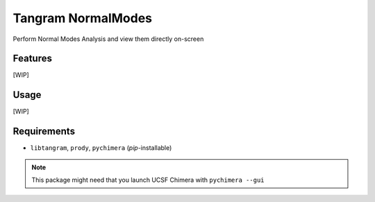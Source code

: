 ===================
Tangram NormalModes
===================

.. image:: https://img.shields.io/github/release/insilichem/tangram_normalmodes.svg
    :target: https://github.com/insilichem/tangram_normalmodes

.. image:: https://img.shields.io/github/issues/insilichem/tangram_normalmodes.svg
    :target: https://github.com/insilichem/tangram_normalmodes/issues

Perform Normal Modes Analysis and view them directly on-screen

Features
========

[WIP]

Usage
=====

[WIP]

Requirements
============

- ``libtangram``, ``prody``, ``pychimera`` (*pip*-installable)

.. note::

    This package might need that you launch UCSF Chimera with ``pychimera --gui``